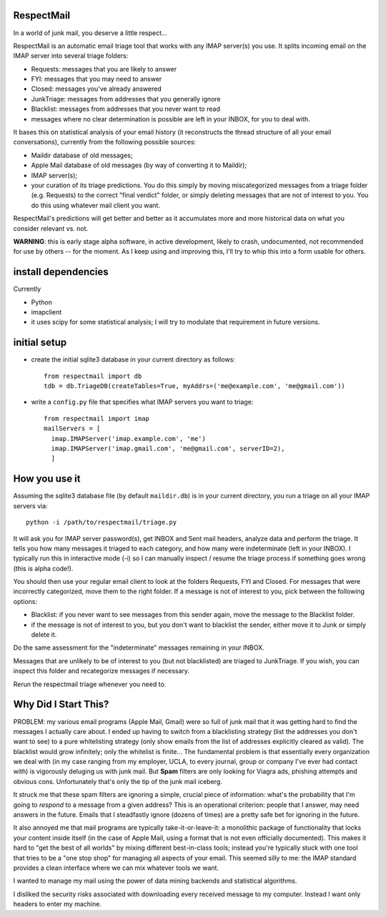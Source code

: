 
RespectMail
-----------

In a world of junk mail, you deserve a little respect...

RespectMail is an automatic email triage tool that works with
any IMAP server(s) you use.  It splits incoming email on the IMAP server
into several triage folders:

* Requests: messages that you are likely to answer
* FYI: messages that you may need to answer
* Closed: messages you've already answered
* JunkTriage: messages from addresses that you generally ignore
* Blacklist: messages from addresses that you never want to read
* messages where no clear determination is possible are left in
  your INBOX, for you to deal with.

It bases this on statistical analysis of your email history
(it reconstructs the thread structure of all your email conversations),
currently from the following possible sources:

* Maildir database of old messages;
* Apple Mail database of old messages (by way of converting it to Maildir);
* IMAP server(s);
* your curation of its triage predictions.  You do this simply by moving
  miscategorized messages from a triage folder (e.g. Requests)
  to the correct "final verdict" folder,
  or simply deleting messages that are not
  of interest to you.  You do this using whatever mail client you want.

RespectMail's predictions will get better and better as
it accumulates more and more historical data on what you consider
relevant vs. not.

**WARNING**: this is early stage alpha software, in active development,
likely to crash,
undocumented, not recommended for use by others -- for the moment.
As I keep using and improving this, I'll try to whip
this into a form usable for others.

install dependencies
--------------------

Currently

* Python
* imapclient
* it uses scipy for some statistical analysis; I will try to 
  modulate that requirement in future versions.

initial setup
-------------

* create the initial sqlite3 database in your current directory as follows::

    from respectmail import db
    tdb = db.TriageDB(createTables=True, myAddrs=('me@example.com', 'me@gmail.com'))

* write a ``config.py`` file that specifies what IMAP servers you
  want to triage::

    from respectmail import imap
    mailServers = [
      imap.IMAPServer('imap.example.com', 'me')
      imap.IMAPServer('imap.gmail.com', 'me@gmail.com', serverID=2),
      ]

How you use it
--------------

Assuming the sqlite3 database file (by default ``maildir.db``)
is in your current directory, you run a triage on all your IMAP
servers via::

  python -i /path/to/respectmail/triage.py

It will ask you for IMAP server password(s), get INBOX and Sent
mail headers, analyze data and perform the triage.  It tells you
how many messages it triaged to each category, and how many were
indeterminate (left in your INBOX).  I typically run this in
interactive mode (-i) so I can manually inspect / resume the
triage process if something goes wrong (this is alpha code!).

You should then use your regular email client to look at the
folders Requests, FYI and Closed.  For messages
that were incorrectly categorized, move them to the right
folder.  If a message is not of interest to you, pick between
the following options:

* Blacklist: if you never want to see messages from this sender
  again, move the message to the Blacklist folder.
* if the message is not of interest to you, but you don't want to
  blacklist the sender, either move it to Junk or simply delete it.

Do the same assessment for the "indeterminate" messages remaining in
your INBOX.  

Messages that are unlikely to be of interest to you (but not
blacklisted) are triaged to JunkTriage.  If you wish, you can inspect this 
folder and recategorize messages if necessary.



Rerun the respectmail triage whenever you need to.


Why Did I Start This?
---------------------

PROBLEM: my various email programs (Apple Mail, Gmail) were so full of
junk mail that it was getting hard to find the messages I actually care
about.  I ended up having to switch from a blacklisting strategy
(list the addresses you don't want to see) to a pure whitelisting
strategy (only show emails from the list of addresses explicitly
cleared as valid).  The blacklist would grow infinitely;
only the whitelist is finite...
The fundamental problem is that essentially every organization we deal with
(in my case ranging
from my employer, UCLA, to every journal, group or company I've ever
had contact with) is vigorously deluging us with junk mail.  But
**Spam** filters are only looking for Viagra ads, phishing attempts
and obvious cons.  Unfortunately that's only the tip of the
junk mail iceberg.

It struck me that these spam filters are ignoring a simple, crucial
piece of information: what's the probability that I'm going to 
*respond* to a message from a given address?  This is an operational
criterion: people that I answer, may need answers in the future.
Emails that I steadfastly ignore (dozens of times) are a pretty safe
bet for ignoring in the future.

It also annoyed me that mail programs are typically take-it-or-leave-it:
a monolithic package of functionality that locks your content
inside itself (in the case of Apple Mail, using a format that is
not even officially documented).  This makes it hard to "get the best
of all worlds" by mixing different best-in-class tools; instead you're
typically stuck with one tool that tries to be a "one stop shop" for
managing all aspects of your email.  This seemed silly to me:
the IMAP standard provides a clean interface where we can mix
whatever tools we want.

I wanted to manage my mail using the power of data mining backends
and statistical algorithms.

I disliked the security risks associated with downloading every
received message to my computer.  Instead I want only headers
to enter my machine.
